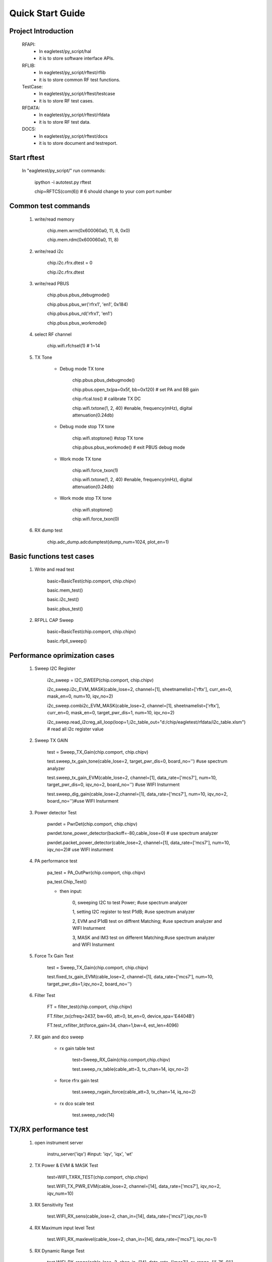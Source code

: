 ====================
Quick Start Guide
====================


Project Introduction 
=============== 

	RFAPI:
		* In eagletest/py_script/hal
		* it is to store software interface APIs.

	RFLIB:
		* In eagletest/py_script/rftest/rflib
		* it is to store common RF test functions.

	TestCase:
		* In eagletest/py_script/rftest/testcase
		* it is to store RF test cases.

	RFDATA:
		* In eagletest/py_script/rftest/rfdata
		* it is to store RF test data.

	DOCS:
		* In eagletest/py_script/rftest/docs
		* it is to store document and testreport.



Start rftest 
=============== 

	In "eagletest/py_script/" run commands:
    
        	ipython -i autotest.py rftest

        	chip=RFTCS(com(6))   # 6 should change to your com port number


Common test commands
=========================
	
	1. write/read memory

		chip.mem.wrm(0x600060a0, 11, 8, 0x0)

		chip.mem.rdm(0x600060a0, 11, 8)


	2. write/read i2c

		 chip.i2c.rfrx.dtest = 0

		 chip.i2c.rfrx.dtest


	3. write/read PBUS

		chip.pbus.pbus_debugmode()

		chip.pbus.pbus_wr('rfrx1', 'en1', 0x184)
	
		chip.pbus.pbus_rd('rfrx1', 'en1')

		chip.pbus.pbus_workmode()


	4. select RF channel

		chip.wifi.rfchsel(1)  # 1~14


	5. TX Tone

	    * Debug mode TX tone

		chip.pbus.pbus_debugmode()

 		chip.pbus.open_tx(pa=0x5f, bb=0x120)  # set PA and BB gain

		chip.rfcal.tos()    # calibrate TX DC

		chip.wifi.txtone(1, 2, 40)   #enable, frequency(mHz), digital attenuation(0.24db)


	    * Debug mode stop TX tone

		chip.wifi.stoptone()   #stop TX tone

		chip.pbus.pbus_workmode()  # exit PBUS debug mode


		
	    * Work mode TX tone

		chip.wifi.force_txon(1)

		chip.wifi.txtone(1, 2, 40)   #enable, frequency(mHz), digital attenuation(0.24db)


	    * Work mode stop TX tone
	
		chip.wifi.stoptone()

		chip.wifi.force_txon(0)



	6. RX dump test

		chip.adc_dump.adcdumptest(dump_num=1024, plot_en=1)



Basic functions test cases
===========================

	1. Write and read test 

		basic=BasicTest(chip.comport, chip.chipv)

		basic.mem_test()

		basic.i2c_test()

		basic.pbus_test()


	2. RFPLL CAP Sweep

		basic=BasicTest(chip.comport, chip.chipv)

		basic.rfpll_sweep()


Performance oprimization cases
===============================

	1. Sweep I2C Register 

		i2c_sweep = I2C_SWEEP(chip.comport, chip.chipv)

		i2c_sweep.i2c_EVM_MASK(cable_lose=2, channel=[1], sheetnamelist=['rftx'], curr_en=0, mask_en=0,  num=10, iqv_no=2)

		i2c_sweep.combi2c_EVM_MASK(cable_lose=2, channel=[1], sheetnamelist=['rftx'], curr_en=0, mask_en=0, target_pwr_dis=1, num=10, iqv_no=2)

		i2c_sweep.read_i2creg_all_loop(loop=1,i2c_table_out="d:/chip/eagletest/rfdata/i2c_table.xlsm") # read all i2c register	value	

	2. Sweep TX GAIN 

		test = Sweep_TX_Gain(chip.comport, chip.chipv)

		test.sweep_tx_gain_tone(cable_lose=2, target_pwr_dis=0, board_no='') #use spectrum analyzer

		test.sweep_tx_gain_EVM(cable_lose=2, channel=[1], data_rate=['mcs7'], num=10, target_pwr_dis=0, iqv_no=2, board_no='') #use WIFI Insturment
		
		test.sweep_dig_gain(cable_lose=2,channel=[1], data_rate=['mcs7'], num=10, iqv_no=2, board_no='')#use WIFI Insturment

	3. Power detector Test	

		pwrdet = PwrDet(chip.comport, chip.chipv)

		pwrdet.tone_power_detector(backoff=-80,cable_lose=0) # use spectrum analyzer

		pwrdet.packet_power_detector(cable_lose=2, channel=[1], data_rate=['mcs7'], num=10, iqv_no=2)# use WIFI insturment

	4. PA performance test

		pa_test = PA_OutPwr(chip.comport, chip.chipv)
		
		pa_test.Chip_Test()

		- then input:

			0, sweeping I2C to test Power;              #use spectrum analyzer

			1, setting I2C register to test P1dB;       #use spectrum analyzer

			2, EVM and P1dB test on diffrent Matching;  #use spectrum analyzer and WIFI Insturment

			3, MASK and IM3  test on different Matching;#use spectrum analyzer and WIFI Insturment

	5. Force Tx Gain Test 

		test = Sweep_TX_Gain(chip.comport, chip.chipv)

		test.fixed_tx_gain_EVM(cable_lose=2, channel=[1], data_rate=['mcs7'], num=10, target_pwr_dis=1,iqv_no=2, board_no='')

	6. Filter Test

		FT = filter_test(chip.comport, chip.chipv)

		FT.filter_tx(cfreq=2437, bw=60, att=0, bt_en=0, device_spa='E4404B')

		FT.test_rxfilter_bt(force_gain=34, chan=1,bw=4, est_len=4096)

	
	7. RX gain and dco sweep

	    * rx gain table test

		test=Sweep_RX_Gain(chip.comport,chip.chipv)

		test.sweep_rx_table(cable_att=3, tx_chan=14, iqv_no=2)

	    * force rfrx gain test

		test.sweep_rxgain_force(cable_att=3, tx_chan=14, iq_no=2)

	    * rx dco scale test

		test.sweep_rxdc(14)

		

TX/RX performance test
=========================

	1. open instrument server

 		instru_server('iqx')  #input: 'iqv', 'iqx', 'wt'


	2. TX Power & EVM & MASK Test

		test=WIFI_TXRX_TEST(chip.comport, chip.chipv)

		test.WIFI_TX_PWR_EVM(cable_lose=2, channel=[14], data_rate=['mcs7'], iqv_no=2, iqv_num=10)


	3. RX Sensitivity Test

		test.WIFI_RX_sens(cable_lose=2, chan_in=[14], data_rate=['mcs7'],iqv_no=1)


	4. RX Maximum input level Test

		test.WIFI_RX_maxlevel(cable_lose=2, chan_in=[14], data_rate=['mcs7'], iqv_no=1)


	5. RX Dynamic Range Test

		test.WIFI_RX_range(cable_lose=2, chan_in=[14], data_rate=['mcs7'], rx_range=['[-75, 0]'], iqv_no=1)


RX ACPR Test
=========================

	acpr = RF_ACPR(chip.comport, chip.chipv)

	acpr.rx_acpr(iq_signal='iqxel',iq_interfere='wt200',lost_list=[11.5],iq_mode=['11b'], pwr_interfere_step=1, packnum=100, iqv_signal_no=1,iqv_interfere_no=1,Module_Name='ESP32_Testboard',Module_Num='')


RX Frequency offset Test
=========================

	test = RxFreqTol(chip.comport, chip.chipv)

	test.rf_freq_tol_test(instru_name='wt208c',lost_list=[11.5],tx_chan=[14],tx_pwr =-50,iq_mode=['11b'],packnum=100,iqv_no=1,comment='ESP32_Testboard')
		

	
Current test
=========================

	1. RF TX RX current Test

		test = RF_Curr(chip.comport, chip.chipv)

		test.txrate_curr(channel=[1,6,11], data_rate=['mcs0','mcs7'], cable_lose=1, rf_en =0, iqv_no=1)

		test.rxrate_curr(channel=[1,6,11],data_rate=['1m','mcs7_40'])
	
CSV Report Write Usage 
=========================

	from rftest.rflib.csv_report import csvreport

	title = 'data1, data2, data3\n'

        fname = self.wifi.get_filename('store_folder', 'file_name')

        fw1=csvreport(fname, title)

	fw1.write_data([data1, data2, data3])



Generate docomments 
======================== 

	In "eagletest/py_script/rftest/docs" run commands:

        	ipython doc_gen.py rftest










